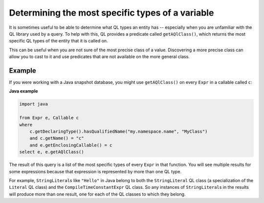 Determining the most specific types of a variable
=================================================

It is sometimes useful to be able to determine what QL types an entity has -- especially when you are unfamiliar with the QL library used by a query. To help with this, QL provides a predicate called ``getAQlClass()``, which returns the most specific QL types of the entity that it is called on.

This can be useful when you are not sure of the most precise class of a value. Discovering a more precise class can allow you to cast to it and use predicates that are not available on the more general class.

Example
-------

If you were working with a Java snapshot database, you might use ``getAQlClass()`` on every ``Expr`` in a callable called ``c``:

**Java example**

.. code-block:: ql

   import java

   from Expr e, Callable c
   where
       c.getDeclaringType().hasQualifiedName("my.namespace.name", "MyClass")
       and c.getName() = "c"
       and e.getEnclosingCallable() = c
   select e, e.getAQlClass()

The result of this query is a list of the most specific types of every ``Expr`` in that function. You will see multiple results for some expressions because that expression is represented by more than one QL type.

For example, ``StringLiteral``\ s like ``"Hello"`` in Java belong to both the ``StringLiteral`` QL class (a specialization of the ``Literal`` QL class) and the ``CompileTimeConstantExpr`` QL class. So any instances of ``StringLiteral``\ s in the results will produce more than one result, one for each of the QL classes to which they belong.

